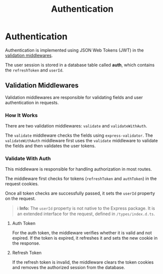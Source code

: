 #+title: Authentication

* Authentication
:PROPERTIES:
:CUSTOM_ID: auth
:END:
Authentication is implemented using JSON Web Tokens (JWT) in the [[#validation-middlewares][validation middlewares]].

The user session is stored in a database table called *auth*, which contains the =refreshToken= and =userId=.

** Validation Middlewares
:PROPERTIES:
:CUSTOM_ID: validation-middlewares
:END:
Validation middlewares are responsible for validating fields and user authentication in requests.

*** How It Works
There are two validation middlewares: =validate= and =validateWithAuth=.

The =validate= middleware checks the fields using =express-validator=.
The =validateWithAuth= middleware first uses the =validate= middleware to validate the fields and then validates the user tokens.

*** Validate With Auth
This middleware is responsible for handling authorization in most routes.

The middleware first checks for tokens (=refreshToken= and =authToken=) in the request cookies.

Once all token checks are successfully passed, it sets the =userId= property on the request.

#+begin_quote
ℹ️ **Info:** The =userId= property is not native to the Express package. It is an extended interface for the request, defined in =/types/index.d.ts=.
#+end_quote

**** Auth Token
For the auth token, the middleware verifies whether it is valid and not expired.
If the token is expired, it refreshes it and sets the new cookie in the response.

**** Refresh Token
If the refresh token is invalid, the middleware clears the token cookies and removes the authorized session from the database.
